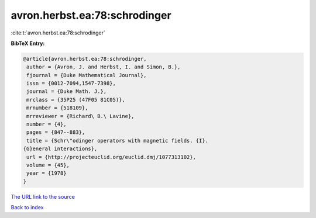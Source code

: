 avron.herbst.ea:78:schrodinger
==============================

:cite:t:`avron.herbst.ea:78:schrodinger`

**BibTeX Entry:**

.. code-block:: bibtex

   @article{avron.herbst.ea:78:schrodinger,
    author = {Avron, J. and Herbst, I. and Simon, B.},
    fjournal = {Duke Mathematical Journal},
    issn = {0012-7094,1547-7398},
    journal = {Duke Math. J.},
    mrclass = {35P25 (47F05 81C05)},
    mrnumber = {518109},
    mrreviewer = {Richard\ B.\ Lavine},
    number = {4},
    pages = {847--883},
    title = {Schr\"odinger operators with magnetic fields. {I}.
   {G}eneral interactions},
    url = {http://projecteuclid.org/euclid.dmj/1077313102},
    volume = {45},
    year = {1978}
   }

`The URL link to the source <ttp://projecteuclid.org/euclid.dmj/1077313102}>`__


`Back to index <../By-Cite-Keys.html>`__
